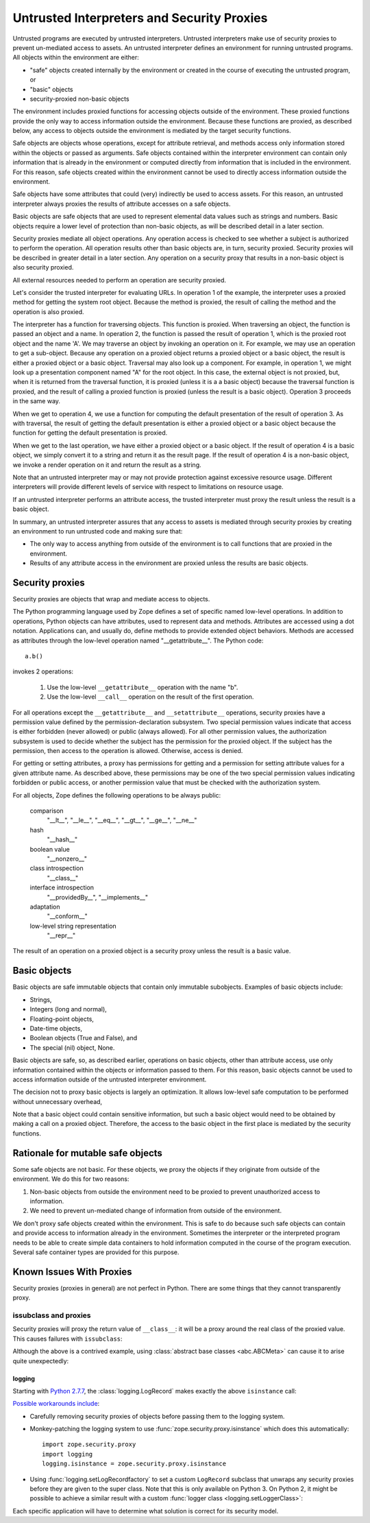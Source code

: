 =============================================
 Untrusted Interpreters and Security Proxies
=============================================

Untrusted programs are executed by untrusted interpreters.  Untrusted
interpreters make use of security proxies to prevent un-mediated
access to assets.  An untrusted interpreter defines an environment for
running untrusted programs. All objects within the environment are
either:

- "safe" objects created internally by the environment or created in
  the course of executing the untrusted program, or

- "basic" objects

- security-proxied non-basic objects

The environment includes proxied functions for accessing objects
outside of the environment.  These proxied functions provide the only
way to access information outside the environment.  Because these
functions are proxied, as described below, any access to objects
outside the environment is mediated by the target security functions.

Safe objects are objects whose operations, except for attribute
retrieval, and methods access only information stored within the
objects or passed as arguments.  Safe objects contained within the
interpreter environment can contain only information that is already
in the environment or computed directly from information that is
included in the environment. For this reason, safe objects created
within the environment cannot be used to directly access information
outside the environment.

Safe objects have some attributes that could (very) indirectly be used
to access assets. For this reason, an untrusted interpreter always
proxies the results of attribute accesses on a safe objects.

Basic objects are safe objects that are used to represent elemental
data values such as strings and numbers.  Basic objects require a
lower level of protection than non-basic objects, as will be described
detail in a later section.

Security proxies mediate all object operations.  Any operation
access is checked to see whether a subject is authorized to perform
the operation.  All operation results other than basic objects are, in
turn, security proxied.  Security proxies will be described in greater
detail in a later section.  Any operation on a security proxy that
results in a non-basic object is also security proxied.

All external resources needed to perform an operation are security
proxied.

Let's consider the trusted interpreter for evaluating URLs.  In
operation 1 of the example, the interpreter uses a proxied method for
getting the system root object.  Because the method is proxied, the
result of calling the method and the operation is also proxied.

The interpreter has a function for traversing objects.  This function
is proxied.  When traversing an object, the function is passed an
object and a name.  In operation 2, the function is passed the result
of operation 1, which is the proxied root object and the name 'A'.  We
may traverse an object by invoking an operation on it.  For example,
we may use an operation to get a sub-object. Because any operation on a
proxied object returns a proxied object or a basic object, the result
is either a proxied object or a basic object.  Traversal may also look
up a component.  For example, in operation 1, we might look up a
presentation component named "A" for the root object.  In this case,
the external object is not proxied, but, when it is returned from the
traversal function, it is proxied (unless it is a a basic object)
because the traversal function is proxied, and the result of calling a
proxied function is proxied (unless the result is a basic object).
Operation 3 proceeds in the same way.

When we get to operation 4, we use a function for computing the
default presentation of the result of operation 3. As with traversal,
the result of getting the default presentation is either a proxied
object or a basic object because the function for getting the default
presentation is proxied.

When we get to the last operation, we have either a proxied object or a
basic object.  If the result of operation 4 is a basic object, we
simply convert it to a string and return it as the result page.  If
the result of operation 4 is a non-basic object, we invoke a render
operation on it and return the result as a string.

Note that an untrusted interpreter may or may not provide protection
against excessive resource usage.  Different interpreters will provide
different levels of service with respect to limitations on resource
usage.

If an untrusted interpreter performs an attribute access, the trusted
interpreter must proxy the result unless the result is a basic object.

In summary, an untrusted interpreter assures that any access to assets
is mediated through security proxies by creating an environment to run
untrusted code and making sure that:

- The only way to access anything from outside of the environment is
  to call functions that are proxied in the environment.

- Results of any attribute access in the environment are proxied
  unless the results are basic objects.

Security proxies
================

Security proxies are objects that wrap and mediate access to objects.

The Python programming language used by Zope defines a set of specific
named low-level operations.  In addition to operations, Python objects
can have attributes, used to represent data and methods.  Attributes
are accessed using a dot notation. Applications can, and usually do,
define methods to provide extended object behaviors.  Methods are
accessed as attributes through the low-level operation named
"__getattribute__".  The Python code::

   a.b()

invokes 2 operations:

  1. Use the low-level ``__getattribute__`` operation with the name "b".

  2. Use the low-level ``__call__`` operation on the result of the first
     operation.

For all operations except the ``__getattribute__`` and
``__setattribute__`` operations, security proxies have a permission
value defined by the permission-declaration subsystem.  Two special
permission values indicate that access is either forbidden (never
allowed) or public (always allowed).  For all other permission values,
the authorization subsystem is used to decide whether the subject has
the permission for the proxied object.  If the subject has the
permission, then access to the operation is allowed. Otherwise, access
is denied.

For getting or setting attributes, a proxy has permissions for getting
and a permission for setting attribute values for a given attribute
name.  As described above, these permissions may be one of the two
special permission values indicating forbidden or public access, or
another permission value that must be checked with the authorization
system.

For all objects, Zope defines the following operations to be always public:

  comparison
     "__lt__", "__le__", "__eq__", "__gt__", "__ge__", "__ne__"

  hash
     "__hash__"

  boolean value
     "__nonzero__"

  class introspection
     "__class__"

  interface introspection
    "__providedBy__", "__implements__"

  adaptation
    "__conform__"

  low-level string representation
    "__repr__"

The result of an operation on a proxied object is a security proxy
unless the result is a basic value.

Basic objects
=============

Basic objects are safe immutable objects that contain only immutable
subobjects. Examples of basic objects include:

- Strings,

- Integers (long and normal),

- Floating-point objects,

- Date-time objects,

- Boolean objects (True and False), and

- The special (nil) object, None.

Basic objects are safe, so, as described earlier, operations on basic
objects, other than attribute access, use only information contained
within the objects or information passed to them.  For this reason,
basic objects cannot be used to access information outside of the
untrusted interpreter environment.

The decision not to proxy basic objects is largely an optimization.
It allows low-level safe computation to be performed without
unnecessary overhead,

Note that a basic object could contain sensitive information, but such
a basic object would need to be obtained by making a call on a proxied
object.  Therefore, the access to the basic object in the first place
is mediated by the security functions.

Rationale for mutable safe objects
==================================

Some safe objects are not basic. For these objects, we proxy the
objects if they originate from outside of the environment.  We do this
for two reasons:

1. Non-basic objects from outside the environment need to be proxied
   to prevent unauthorized access to information.

2. We need to prevent un-mediated change of information from outside of
   the environment.

We don't proxy safe objects created within the environment.  This is
safe to do because such safe objects can contain and provide access to
information already in the environment.  Sometimes the interpreter or
the interpreted program needs to be able to create simple data
containers to hold information computed in the course of the program
execution.  Several safe container types are provided for this
purpose.

.. _proxy-known-issues:

Known Issues With Proxies
=========================

Security proxies (proxies in general) are not perfect in Python. There
are some things that they cannot transparently proxy.

issubclass and proxies
----------------------

Security proxies will proxy the return value of ``__class__``: it will
be a proxy around the real class of the proxied value. This causes
failures with ``issubclass``:

.. doctest::

    >>> from zope.security.proxy import ProxyFactory
    >>> class Object(object):
    ...     pass
    >>> target = Object()
    >>> target.__class__ is Object
    True
    >>> proxy = ProxyFactory(target, None)
    >>> proxy.__class__
    <class 'Object'>
    >>> proxy.__class__ is Object
    False
    >>> issubclass(proxy.__class__, Object)
    Traceback (most recent call last):
    ...
    TypeError: issubclass() arg 1 must be a class

Although the above is a contrived example, using :class:`abstract base
classes <abc.ABCMeta>` can cause it to arise quite
unexpectedly:

.. doctest::

    >>> from collections import Mapping
    >>> isinstance(proxy, Mapping)
    Traceback (most recent call last):
    ...
    TypeError: issubclass() arg 1 must be a class

logging
~~~~~~~

Starting with `Python 2.7.7 <https://bugs.python.org/issue21172>`_,
the :class:`logging.LogRecord`  makes exactly the above ``isinstance``
call:

.. doctest::

    >>> from logging import LogRecord
    >>> LogRecord("name", 1, "/path/to/file", 1,
    ...     "The message %s", (proxy,), None)
    Traceback (most recent call last):
    ...
    TypeError: issubclass() arg 1 must be a class

`Possible workarounds include <https://github.com/zopefoundation/zope.security/issues/26>`_:

- Carefully removing security proxies of objects before passing them
  to the logging system.
- Monkey-patching the logging system to use
  :func:`zope.security.proxy.isinstance` which does this
  automatically::

      import zope.security.proxy
      import logging
      logging.isinstance = zope.security.proxy.isinstance
- Using :func:`logging.setLogRecordfactory` to set a custom
  ``LogRecord`` subclass that unwraps any security proxies before they
  are given to the super class. Note that this is only available on
  Python 3. On Python 2, it might be possible to achieve a similar
  result with a custom :func:`logger class <logging.setLoggerClass>`:

.. doctest::

    >>> from zope.security.proxy import removeSecurityProxy
    >>> class UnwrappingLogRecord(LogRecord):
    ...     def __init__(self, name, level, pathname, lineno,
    ...                  msg, args, exc_info, *largs, **kwargs):
    ...         args = [removeSecurityProxy(x) for x in args]
    ...         LogRecord.__init__(self, name, level, pathname,
    ...                            lineno, msg, args, exc_info, *largs, **kwargs)
    ...     def __repr__(self):
    ...         return '<UnwrappingLogRecord>'
    >>> UnwrappingLogRecord("name", 1, "/path/to/file", 1,
    ...                     "The message %s", (proxy,), None)
    <UnwrappingLogRecord>


Each specific application will have to determine what solution is
correct for its security model.
